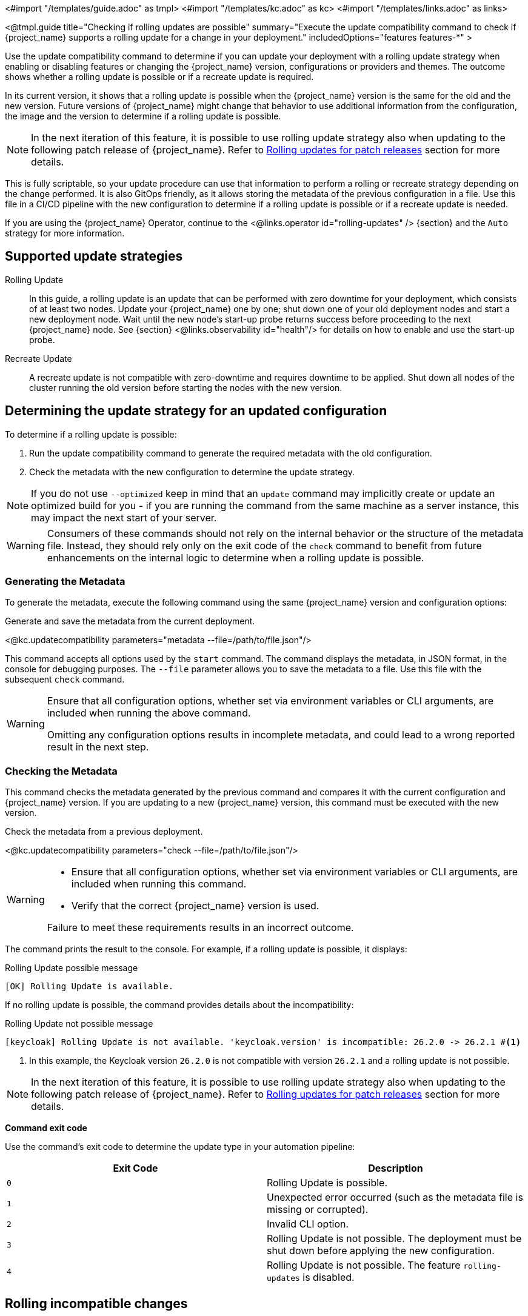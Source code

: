 <#import "/templates/guide.adoc" as tmpl>
<#import "/templates/kc.adoc" as kc>
<#import "/templates/links.adoc" as links>

<@tmpl.guide
title="Checking if rolling updates are possible"
summary="Execute the update compatibility command to check if {project_name} supports a rolling update for a change in your deployment."
includedOptions="features features-*"
>

Use the update compatibility command to determine if you can update your deployment with a rolling update strategy when enabling or disabling features or changing the {project_name} version, configurations or providers and themes.
The outcome shows whether a rolling update is possible or if a recreate update is required.

In its current version, it shows that a rolling update is possible when the {project_name} version is the same for the old and the new version.
Future versions of {project_name} might change that behavior to use additional information from the configuration, the image and the version to determine if a rolling update is possible.

[NOTE]
====
In the next iteration of this feature, it is possible to use rolling update strategy also when updating to the following patch release of {project_name}.
Refer to <<rolling-updates-for-patch-releases>> section for more details.
====

This is fully scriptable, so your update procedure can use that information to perform a rolling or recreate strategy depending on the change performed.
It is also GitOps friendly, as it allows storing the metadata of the previous configuration in a file. Use  this file in a CI/CD pipeline with the new configuration to determine if a rolling update is possible or if a recreate update is needed.

If you are using the {project_name} Operator, continue to the <@links.operator id="rolling-updates" /> {section} and the `Auto` strategy for more information.

== Supported update strategies

Rolling Update::
In this guide, a rolling update is an update that can be performed with zero downtime for your deployment, which consists of at least two nodes.
Update your {project_name} one by one; shut down one of your old deployment nodes and start a new deployment node.
Wait until the new node's start-up probe returns success before proceeding to the next {project_name} node. See {section} <@links.observability id="health"/> for details on how to enable and use the start-up probe.

Recreate Update::
A recreate update is not compatible with zero-downtime and requires downtime to be applied.
Shut down all nodes of the cluster running the old version before starting the nodes with the new version.

== Determining the update strategy for an updated configuration

To determine if a rolling update is possible:

1. Run the update compatibility command to generate the required metadata with the old configuration.
2. Check the metadata with the new configuration to determine the update strategy.

NOTE: If you do not use `--optimized` keep in mind that an `update` command may implicitly create or update an optimized build for you - if you are running the command from the same machine as a server instance, this may impact the next start of your server.

[WARNING]
====
Consumers of these commands should not rely on the internal behavior or the structure of the metadata file.
Instead, they should rely only on the exit code of the `check` command to benefit from future enhancements on the internal logic to determine when a rolling update is possible.
====

=== Generating the Metadata

To generate the metadata, execute the following command using the same {project_name} version and configuration options:

.Generate and save the metadata from the current deployment.
<@kc.updatecompatibility parameters="metadata --file=/path/to/file.json"/>

This command accepts all options used by the `start` command.
The command displays the metadata, in JSON format, in the console for debugging purposes.
The `--file` parameter allows you to save the metadata to a file.
Use this file with the subsequent `check` command.

[WARNING]
====
Ensure that all configuration options, whether set via environment variables or CLI arguments, are included when running the above command.

Omitting any configuration options results in incomplete metadata, and could lead to a wrong reported result in the next step.
====

=== Checking the Metadata

This command checks the metadata generated by the previous command and compares it with the current configuration and {project_name} version.
If you are updating to a new {project_name} version, this command must be executed with the new version.

.Check the metadata from a previous deployment.
<@kc.updatecompatibility parameters="check --file=/path/to/file.json"/>

[WARNING]
====
* Ensure that all configuration options, whether set via environment variables or CLI arguments, are included when running this command.

* Verify that the correct {project_name} version is used.

Failure to meet these requirements results in an incorrect outcome.
====

The command prints the result to the console.
For example, if a rolling update is possible, it displays:

.Rolling Update possible message
[source,bash]
----
[OK] Rolling Update is available.
----

If no rolling update is possible, the command provides details about the incompatibility:

.Rolling Update not possible message
[source,bash]
----
[keycloak] Rolling Update is not available. 'keycloak.version' is incompatible: 26.2.0 -> 26.2.1 #<1>
----
<1> In this example, the Keycloak version `26.2.0` is not compatible with version `26.2.1` and a rolling update is not possible.

[NOTE]
====
In the next iteration of this feature, it is possible to use rolling update strategy also when updating to the following patch release of {project_name}.
Refer to <<rolling-updates-for-patch-releases>> section for more details.
====

*Command exit code*

Use the command's exit code to determine the update type in your automation pipeline:

|===
|Exit Code |Description

m|0
|Rolling Update is possible.

m|1
|Unexpected error occurred (such as the metadata file is missing or corrupted).

m|2
|Invalid CLI option.

m|3
|Rolling Update is not possible.
The deployment must be shut down before applying the new configuration.

m|4
|Rolling Update is not possible.
The feature `rolling-updates` is disabled.
|===

== Rolling incompatible changes

The following configuration changes return a "Rolling Update is not possible" result code.

=== Features

==== Recreate always

The enabling or disabling of the following features requires a recreate update:

<@showFeaturesRolling ctx.features.updatePolicyShutdown />


==== Recreate on feature version change

Changing the following features versions triggers a recreate update:

<@showFeaturesRolling ctx.features.updatePolicyRollingNoUpgrade />

=== Configuration options

Changing the value of one of the following CLI options triggers a recreate update:

[caption=]
.Cache
[cols="30%,70%", options="header"]
|===
| Option                          | Rationale
| `--cache`                       | The `ispn` and `local` configurations are mutually exclusive, changing from one to another will lead to data loss.
| `--cache-config-file`           | Changing the configuration file could result in incompatible cache or transport configurations, resulting in clusters not forming as expected.
| `--cache-stack`                 | Changing stack will result in the cluster not forming during rolling update and will lead to data loss.
| `--cache-embedded-mtls-enabled` | Enabling/Disabling TLS will result in the cluster not forming during rolling update and will lead to data loss.
| `--cache-remote-host`           | Connecting to a new remote cache will cause previously cached data to be lost.
| `--cache-remote-port`           | Connecting to a new remote cache will cause previously cached data to be lost.
|===

[WARNING]
====
{project_name} does not verify changes to the content of the cache configuration file provided via `--cache-config-file`.
If you change this file, you need to review and test your changes to ensure that nodes using the new configuration can form a cluster with the nodes running the old configuration.
If a cluster cannot be formed, you should shut down {project_name} running the old configuration first before migrating to the new configuration.
====

[caption=]
.Database
[cols="30%,70%", options="header"]
|===
| Option              | Rationale
| `--db`              | Migration to a new database vendor should be applied to all cluster members to ensure data consistency.
| `--db-schema`       | Migration to a new database schema should be applied to all cluster members to ensure data consistency.
| `--db-url-database` | Migration to a new database name should be applied to all cluster members to ensure data consistency.
| `--db-url-host`     | All cluster members should be connecting to the same database to ensure data consistency.
| `--db-url-port`     | All cluster members should be connecting to the same database to ensure data consistency.
|===

[WARNING]
====
{project_name} allows changes to the `--db-url` option to be rolled out in order to facilitate changes to JDBC properties.
Great care should be taken when updating this value as changes to the host, port or database name could lead to distinct
cluster members connecting to a different database, resulting in data consistency issues.
====

[[rolling-updates-for-patch-releases]]
== Rolling updates for patch releases

WARNING: This behavior is currently in preview mode, and it is not recommended for use in production.

It is possible to configure the {project_name} compatibility command to allow rolling updates when upgrading to a newer patch version in the same `+major.minor+` release stream.

To enable this behavior for compatibility check command enable feature `rolling-updates:v2` as shown in the following example.
<@kc.updatecompatibility parameters="check --file=/path/to/file.json --features=rolling-updates:v2"/>

Note there is no change needed when generating metadata using `metadata` command.

Recommended Configuration:

* Enable sticky sessions in your loadbalancer to avoid users bouncing between different versions of {project_name} as this could result in users needing to refresh their Account Console and Admin UI multiple times while the upgrade is progressing.

Supported functionality during rolling updates:

* Users can log in and log out for OpenID Connect clients.

* OpenID Connect clients can perform all operations, for example, refreshing tokens and querying the user info endpoint.

Known limitations:

* If there have been changes to the Account Console or Admin UI in the patch release, and the user opened the Account Console or Admin UI before or during the upgrade, the user might see an error message and be asked to reload the application while navigating in browser during or after the upgrade.

* If the two patch releases of {project_name} use different versions of the embedded Infinispan, no rolling update of {project_name} be performed.

== Further reading

The {project_name} Operator uses the functionality described above to determine if a rolling update is possible. See the <@links.operator id="rolling-updates" /> {section} and the `Auto` strategy for more information.

</@tmpl.guide>

<#macro showFeaturesRolling features>
[cols="30%,70%"]
|===
| Feature | Description

<#list features as feature>
| [.features-name]#${feature.versionedKey}# | [.features-description]#${feature.description}#
</#list>
|===
</#macro>
